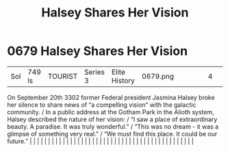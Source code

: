 :PROPERTIES:
:ID:       0fe8f744-0ec9-454f-af13-3ee6b747334d
:END:
#+title: Halsey Shares Her Vision
#+filetags: :beacon:
*     0679  Halsey Shares Her Vision
| Sol                                  | 749 ls        | TOURIST                | Series 3  | Elite History | 0679.png |           |               |                                                                                                                                                                                                                                                                                                                                                                                                                                                                                                                                                                                                                                                                                                                                                                                                                                                                                                                                                                                                                       |           |     4 | 

On September 20th 3302 former Federal president Jasmina Halsey broke her silence to share news of “a compelling vision” with the galactic community. / In a public address at the Gotham Park in the Alioth system, Halsey described the nature of her vision: / “I saw a place of extraordinary beauty. A paradise. It was truly wonderful.” / “This was no dream - it was a glimpse of something very real.” / “We must find this place. It could be our future.”                                                                                                                                                                                                                                                                                                                                                                                                                                                                                                                                                                                                                                                                                                                                                                                                                                                                                                                                                                                                                                                                                                                                                                                                                                                                                                                                                                                                                                                                                                                                                                                                                                                                                                                                                                                                                                                                                                                                                                                                                                                                                                                                                                                                                                                                                                                                                                                                                                                                                                                                                                               |   |   |                                                                                                                                                                                                                                                                                                                                                                                                                                                                                                                                                                                                                                                                                                                                                                                                                                                                                                                                                                                                                       |   |   |   |   |   |   |   |   |   |   |   |   |   |   |   |   |   |   |   |   |   |   |   |   |   |   |   |   |   |   |   |   |   |   |   |   |   |   |   |   |   |   

[[file:img/beacons/0679.png]]
